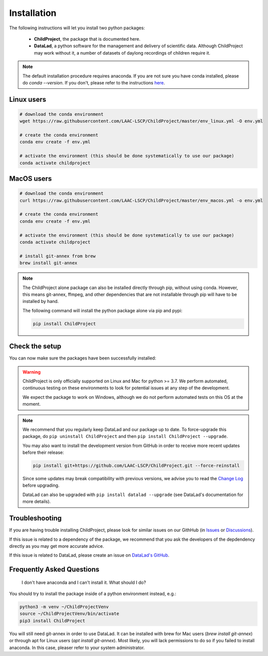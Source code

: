 .. _installation:

Installation
------------

The following instructions will let you install two python packages:

 - **ChildProject**, the package that is documented here.
 - **DataLad**, a python software for the management and delivery of scientific data. Although ChildProject may work without it, a number of datasets of daylong recordings of children require it.

.. note::

    The default installation procedure requires anaconda. If you are not sure you have conda installed, please do `conda --version`.
    If you don't, please refer to the instructions `here <https://docs.anaconda.com/anaconda/install/index.html>`_.

Linux users
~~~~~~~~~~~

.. code:: bash

    # download the conda environment
    wget https://raw.githubusercontent.com/LAAC-LSCP/ChildProject/master/env_linux.yml -O env.yml

    # create the conda environment
    conda env create -f env.yml

    # activate the environment (this should be done systematically to use our package)
    conda activate childproject


MacOS users
~~~~~~~~~~~

.. code:: bash

    # download the conda environment
    curl https://raw.githubusercontent.com/LAAC-LSCP/ChildProject/master/env_macos.yml -o env.yml

    # create the conda environment
    conda env create -f env.yml

    # activate the environment (this should be done systematically to use our package)
    conda activate childproject

    # install git-annex from brew
    brew install git-annex

.. note::

    The ChildProject alone package can also be installed directly through pip, without using conda.
    However, this means git-annex, ffmpeg, and other dependencies that are not installable
    through pip will have to be installed by hand.

    The following command will install the python package alone via pip and pypi:

    .. code:: bash

        pip install ChildProject


Check the setup
~~~~~~~~~~~~~~~

You can now make sure the packages have been successfully installed:

.. clidoc::

   child-project --help

.. clidoc::

    # optional software, for getting and sharing data
    datalad --version

.. warning::

    ChildProject is only officially supported on Linux and Mac for python >= 3.7.
    We perform automated, continuous testing on these environments to look
    for potential issues at any step of the development.

    We expect the package to work on Windows, although we do not perform
    automated tests on this OS at the moment.

.. note::

    We recommend that you regularly keep DataLad and our package up to date. 
    To force-upgrade this package, do ``pip uninstall ChildProject``
    and then ``pip install ChildProject --upgrade``.

    You may also want to install the development version from GitHub in order
    to receive more recent updates before their release:

    .. code:: bash
    
        pip install git+https://github.com/LAAC-LSCP/ChildProject.git --force-reinstall

    Since some updates may break compatibility with previous versions,
    we advise you to read the `Change Log <https://github.com/LAAC-LSCP/ChildProject/blob/master/CHANGELOG.md>`_
    before upgrading.
    
    DataLad can also be upgraded with ``pip install datalad --upgrade``
    (see DataLad's documentation for more details).

Troubleshooting
~~~~~~~~~~~~~~~

If you are having trouble installing ChildProject, please look
for similar issues on our GithHub (in `Issues <https://github.com/LAAC-LSCP/ChildProject/issues>`__ or `Discussions <https://github.com/LAAC-LSCP/ChildProject/discussions>`__).

If this issue is related to a dependency of the package, we recommend that you ask
the developers of the depdendency directly as you may get more accurate advice.

If this issue is related to DataLad, please create an issue on `DataLad's GitHub <https://github.com/datalad/datalad/issues>`__.


Frequently Asked Questions
~~~~~~~~~~~~~~~~~~~~~~~~~~

    I don't have anaconda and I can't install it. What should I do?

You should try to install the package inside of a python environment instead, e.g.:

.. code:: bash

    python3 -m venv ~/ChildProjectVenv
    source ~/ChildProjectVenv/bin/activate
    pip3 install ChildProject

You will still need git-annex in order to use DataLad.
It can be installed with brew for Mac users (`brew install git-annex`)
or through apt for Linux users (`apt install git-annex`).
Most likely, you will lack permissions to do so if you failed to install anaconda.
In this case, pleaser refer to your system administrator.